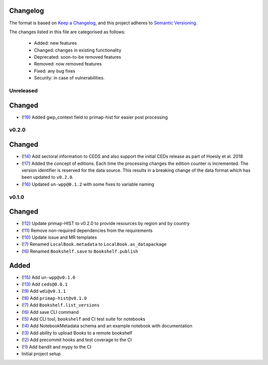 Changelog
=========

The format is based on `Keep a Changelog <https://keepachangelog.com/en/1.0.0/>`_, and this project adheres to `Semantic Versioning <https://semver.org/spec/v2.0.0.html>`_.

The changes listed in this file are categorised as follows:

    - Added: new features
    - Changed: changes in existing functionality
    - Deprecated: soon-to-be removed features
    - Removed: now removed features
    - Fixed: any bug fixes
    - Security: in case of vulnerabilities.

Unreleased
----------

Changed
=======

- (`!19 <https://gitlab.com/climate-resource/bookshelf/bookshelf/merge_requests/19>`_) Added gwp_context field to primap-hist for easier post processing

v0.2.0
------

Changed
=======
- (`!14 <https://gitlab.com/climate-resource/bookshelf/bookshelf/merge_requests/14>`_) Add sectoral information to CEDS and also support the initial CEDs release as part of Hoesly et al. 2018
- (`!17 <https://gitlab.com/climate-resource/bookshelf/bookshelf/merge_requests/17>`_) Added the concept of editions. Each time the processing changes the edition counter is incremented. The version identifier is reserved for the data source. This results in a breaking change of the data format which has been updated to ``v0.2.0``.
- (`!16 <https://gitlab.com/climate-resource/bookshelf/bookshelf/merge_requests/16>`_)  Updated ``un-wpp@0.1.2`` with some fixes to variable naming


v0.1.0
------

Changed
=======
- (`!12 <https://gitlab.com/climate-resource/bookshelf/bookshelf/merge_requests/12>`_) Update primap-HIST to v0.2.0 to provide resources by region and by country
- (`!11 <https://gitlab.com/climate-resource/bookshelf/bookshelf/merge_requests/11>`_) Remove non-required dependencies from the  requirements
- (`!10 <https://gitlab.com/climate-resource/bookshelf/bookshelf/merge_requests/10>`_) Update issue and MR templates
- (`!7 <https://gitlab.com/climate-resource/bookshelf/bookshelf/merge_requests/7>`_) Renamed ``LocalBook.metadata`` to ``LocalBook.as_datapackage``
- (`!6 <https://gitlab.com/climate-resource/bookshelf/bookshelf/merge_requests/6>`_) Renamed ``Bookshelf.save`` to ``Bookshelf.publish``

Added
=====
- (`!15 <https://gitlab.com/climate-resource/bookshelf/bookshelf/merge_requests/15>`_) Add ``un-wpp@v0.1.0``
- (`!13 <https://gitlab.com/climate-resource/bookshelf/bookshelf/merge_requests/13>`_) Add ``ceds@0.0.1``
- (`!9 <https://gitlab.com/climate-resource/bookshelf/bookshelf/merge_requests/9>`_) Add ``wdi@v0.1.1``
- (`!8 <https://gitlab.com/climate-resource/bookshelf/bookshelf/merge_requests/8>`_) Add ``primap-hist@v0.1.0``
- (`!7 <https://gitlab.com/climate-resource/bookshelf/bookshelf/merge_requests/7>`_) Add ``Bookshelf.list_versions``
- (`!6 <https://gitlab.com/climate-resource/bookshelf/bookshelf/merge_requests/6>`_) Add save CLI command
- (`!5 <https://gitlab.com/climate-resource/bookshelf/bookshelf/merge_requests/5>`_) Add CLI tool, ``bookshelf`` and CI test suite for notebooks
- (`!4 <https://gitlab.com/climate-resource/bookshelf/bookshelf/merge_requests/4>`_) Add NotebookMetadata schema and an example notebook with documentation
- (`!3 <https://gitlab.com/climate-resource/bookshelf/bookshelf/merge_requests/3>`_) Add ability to upload Books to a remote bookshelf
- (`!2 <https://gitlab.com/climate-resource/bookshelf/bookshelf/merge_requests/2>`_) Add precommit hooks and test coverage to the CI
- (`!1 <https://gitlab.com/climate-resource/bookshelf/bookshelf/merge_requests/1>`_) Add bandit and mypy to the CI
- Initial project setup
